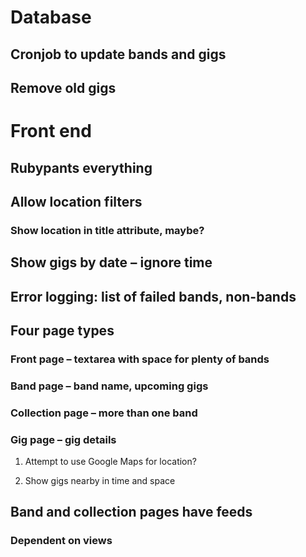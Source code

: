 * Database
** Cronjob to update bands and gigs
** Remove old gigs
* Front end
** Rubypants everything
** Allow location filters
*** Show location in title attribute, maybe?
** Show gigs by date -- ignore time
** Error logging: list of failed bands, non-bands
** Four page types
*** Front page -- textarea with space for plenty of bands
*** Band page -- band name, upcoming gigs
*** Collection page -- more than one band
*** Gig page -- gig details
**** Attempt to use Google Maps for location?
**** Show gigs nearby in time and space
** Band and collection pages have feeds
*** Dependent on views
